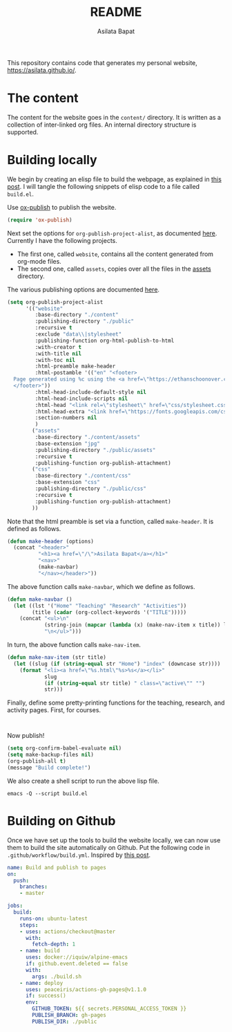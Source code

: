 #+title: README
#+author: Asilata Bapat
#+property: header-args :results silent

This repository contains code that generates my personal website, [[https://asilata.github.io/]].

* The content
The content for the website goes in the ~content/~ directory.
It is written as a collection of inter-linked org files.
An internal directory structure is supported.

* Building locally
We begin by creating an elisp file to build the webpage, as explained in [[https://systemcrafters.net/publishing-websites-with-org-mode/building-the-site/][this post]].
I will tangle the following snippets of elisp code to a file called ~build.el~.

Use [[https://orgmode.org/manual/Publishing.html][ox-publish]] to publish the website.
#+begin_src emacs-lisp :tangle "build.el"
  (require 'ox-publish)
#+end_src
Next set the options for ~org-publish-project-alist~, as documented [[https://orgmode.org/manual/Configuration.html][here]].
Currently I have the following projects.
- The first one, called ~website~, contains all the content generated from org-mode files.
- The second one, called ~assets~, copies over all the files in the [[file:content/assets/][assets]] directory.
The various publishing options are documented [[https://orgmode.org/manual/Publishing-options.html][here]].
#+begin_src emacs-lisp :tangle "build.el"
  (setq org-publish-project-alist
        '(("website"
           :base-directory "./content"
           :publishing-directory "./public"
           :recursive t
           :exclude "data\\|stylesheet"
           :publishing-function org-html-publish-to-html
           :with-creator t
           :with-title nil
           :with-toc nil
           :html-preamble make-header
           :html-postamble '(("en" "<footer>
    Page generated using %c using the <a href=\"https://ethanschoonover.com/solarized/\">solarized</a> colour theme. Last modified on %C. Source on <a href=\"https://github.com/asilata/asilata.github.io\">github</a>.
    </footer>"))
           :html-head-include-default-style nil
           :html-head-include-scripts nil
           :html-head "<link rel=\"stylesheet\" href=\"css/stylesheet.css\">"
           :html-head-extra "<link href=\"https://fonts.googleapis.com/css?family=Neuton:400,400i,700,700i\" rel=\"stylesheet\">"
           :section-numbers nil
           )
          ("assets"
           :base-directory "./content/assets"
           :base-extension "jpg"
           :publishing-directory "./public/assets"
           :recursive t
           :publishing-function org-publish-attachment)
          ("css"
           :base-directory "./content/css"
           :base-extension "css"
           :publishing-directory "./public/css"
           :recursive t
           :publishing-function org-publish-attachment)
          ))
#+end_src
Note that the html preamble is set via a function, called ~make-header~.
It is defined as follows.
#+begin_src emacs-lisp :tangle "build.el"
  (defun make-header (options)
    (concat "<header>"
            "<h1><a href=\"/\">Asilata Bapat</a></h1>"
            "<nav>"
            (make-navbar)
            "</nav></header>"))  
#+end_src
The above function calls ~make-navbar~, which we define as follows.
#+begin_src emacs-lisp :tangle "build.el"
  (defun make-navbar ()
    (let ((lst '("Home" "Teaching" "Research" "Activities"))
          (title (cadar (org-collect-keywords '("TITLE")))))
      (concat "<ul>\n"
              (string-join (mapcar (lambda (x) (make-nav-item x title)) lst) "\n")
              "\n</ul>")))
#+end_src
In turn, the above function calls ~make-nav-item~.
#+begin_src emacs-lisp :tangle "build.el"
  (defun make-nav-item (str title)
    (let ((slug (if (string-equal str "Home") "index" (downcase str))))
      (format "<li><a href=\"%s.html\"%s>%s</a></li>"
              slug
              (if (string-equal str title) " class=\"active\"" "")
              str)))
#+end_src
Finally, define some pretty-printing functions for the teaching, research, and activity pages.
First, for courses.
#+begin_src emacs-lisp :tangle "build.el"
#+end_src
#+begin_src emacs-lisp :tangle "build.el"
#+end_src
Now publish!  
#+begin_src emacs-lisp :tangle "build.el"
  (setq org-confirm-babel-evaluate nil)
  (setq make-backup-files nil)
  (org-publish-all t)
  (message "Build complete!")
#+end_src

We also create a shell script to run the above lisp file.
#+begin_src shell :tangle "build.sh" :shebang "#!/bin/bash"
  emacs -Q --script build.el
#+end_src

* Building on Github
Once we have set up the tools to build the website locally, we can now use them to build the site automatically on Github.
Put the following code in ~.github/workflow/build.yml~.
Inspired by [[https://duncan.codes/posts/2019-09-03-migrating-from-jekyll-to-org/][this post]].
#+begin_src yaml :tangle ".github/workflow/build.yml" :mkdirp yes
  name: Build and publish to pages
  on:
    push:
      branches:
      - master
  
  jobs:
    build:
      runs-on: ubuntu-latest
      steps:
      - uses: actions/checkout@master
        with:
          fetch-depth: 1
      - name: build
        uses: docker://iquiw/alpine-emacs
        if: github.event.deleted == false
        with:
          args: ./build.sh
      - name: deploy
        uses: peaceiris/actions-gh-pages@v1.1.0
        if: success()
        env:
          GITHUB_TOKEN: ${{ secrets.PERSONAL_ACCESS_TOKEN }}
          PUBLISH_BRANCH: gh-pages
          PUBLISH_DIR: ./public
#+end_src

